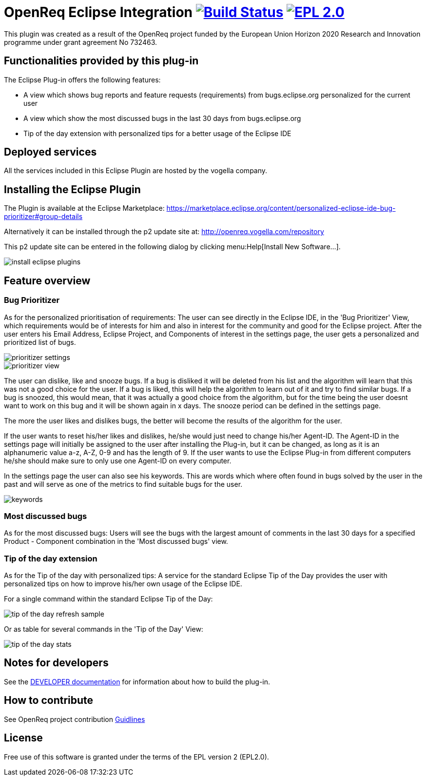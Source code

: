 = OpenReq Eclipse Integration image:https://travis-ci.org/OpenReqEU/eclipse-plugin-vogella.svg?branch=master["Build Status", link="https://travis-ci.org/OpenReqEU/eclipse-plugin-vogella"] image:https://img.shields.io/badge/License-EPL%202.0-blue.svg["EPL 2.0", link="https://www.eclipse.org/legal/epl-2.0/"]

ifdef::env-github,env-browser[:outfilesuffix: .adoc]

This plugin was created as a result of the OpenReq project funded by the European Union Horizon 2020 Research and Innovation programme under grant agreement No 732463.

== Functionalities provided by this plug-in

The Eclipse Plug-in offers the following features:

* A view which shows bug reports and feature requests (requirements) from bugs.eclipse.org personalized for the current user
* A view which show the most discussed bugs in the last 30 days from bugs.eclipse.org
* Tip of the day extension with personalized tips for a better usage of the Eclipse IDE

== Deployed services

All the services included in this Eclipse Plugin are hosted by the vogella company.

== Installing the Eclipse Plugin

The Plugin is available at the Eclipse Marketplace: https://marketplace.eclipse.org/content/personalized-eclipse-ide-bug-prioritizer#group-details

Alternatively it can be installed through the p2 update site at: http://openreq.vogella.com/repository

This p2 update site can be entered in the following dialog by clicking menu:Help[Install New Software...].

image::img/install-eclipse-plugins.png[]

== Feature overview

=== Bug Prioritizer

As for the personalized prioritisation of requirements: The user can see directly in the Eclipse IDE, 
in the 'Bug Prioritizer' View, which requirements would be of interests for him and also in 
interest for the community and good for the Eclipse project. 
After the user enters his Email Address, Eclipse Project, and Components of interest in the settings page, the user gets a personalized and prioritized list of bugs. 

image::img/prioritizer_settings.png[]

image::img/prioritizer_view.png[]

The user can dislike, like and snooze bugs.
If a bug is disliked it will be deleted from his list and the algorithm will learn that this was not a good choice for the user.
If a bug is liked, this will help the algorithm to learn out of it and try to find similar bugs.
If a bug is snoozed, this would mean, that it was actually a good choice from the algorithm, but for the time being the user doesnt want to work on this bug and it will be shown again in x days.
The snooze period can be defined in the settings page.

The more the user likes and dislikes bugs, the better will become the results of the algorithm for the user.

If the user wants to reset his/her likes and dislikes, he/she would just need to change his/her Agent-ID.
The Agent-ID  in the settings page will initially be assigned to the user after installing the Plug-in, but it can be changed, as long as it is an alphanumeric value a-z, A-Z, 0-9 and has the length of 9.
If the user wants to use the Eclipse Plug-in from different computers he/she should make sure to only use one Agent-ID on every computer.

In the settings page the user can also see his keywords. 
This are words which where often found in bugs solved by the user in the past and will serve as one of the metrics to find suitable bugs for the user.

image::img/keywords.png[]

=== Most discussed bugs

As for the most discussed bugs: Users will see the bugs with the largest amount of comments in the last 30 days for a specified Product - Component 
combination in the 'Most discussed bugs' view.

=== Tip of the day extension

As for the Tip of the day with personalized tips: A service for the standard Eclipse Tip of the Day provides the user with 
personalized tips on how to improve his/her own usage of the Eclipse IDE.

For a single command within the standard Eclipse Tip of the Day:

image::img/tip-of-the-day-refresh-sample.png[] 

Or as table for several commands in the 'Tip of the Day' View:

image::img/tip-of-the-day-stats.png[] 

== Notes for developers

See the link:https://github.com/OpenReqEU/eclipse-plugin-vogella/blob/master/DEVELOPER.adoc[DEVELOPER documentation] for information about how to build the plug-in.

== How to contribute

See OpenReq project contribution link:https://github.com/OpenReqEU/OpenReq/blob/master/CONTRIBUTING.md[Guidlines]

== License

Free use of this software is granted under the terms of the EPL version 2 (EPL2.0).
